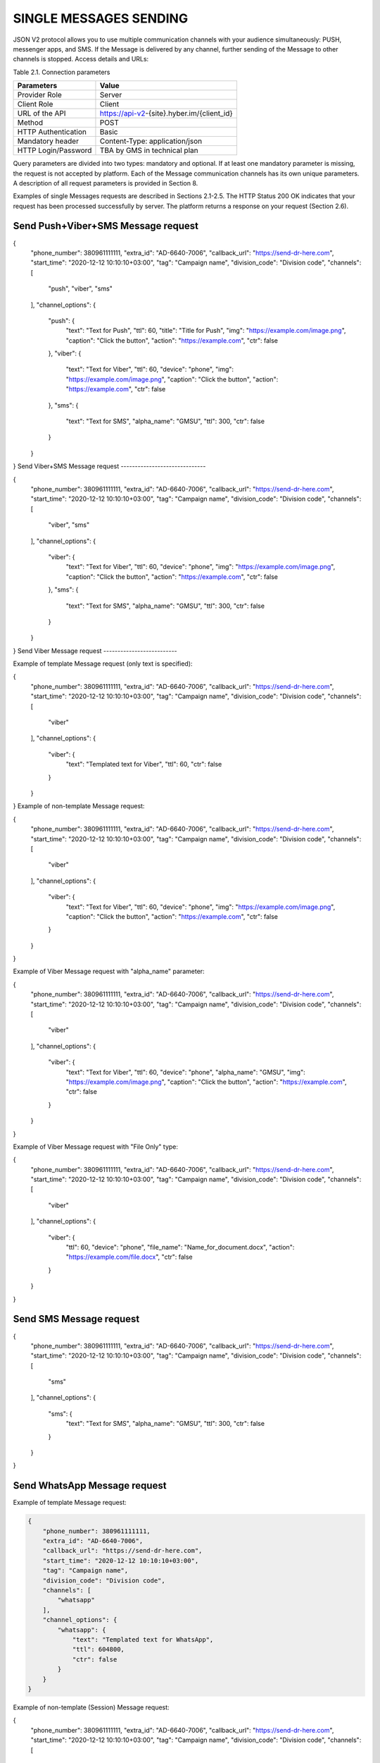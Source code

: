 SINGLE MESSAGES SENDING
=======================

JSON V2 protocol allows you to use multiple communication channels with your audience simultaneously: PUSH, messenger apps, and SMS. If the Message is delivered by any channel, further sending of the Message to other channels is stopped. 
Access details and URLs: 

Table 2.1. Connection parameters

+---------------------+--------------------------------------------+
| Parameters          | Value                                      |
+=====================+============================================+
| Provider Role       | Server                                     |
+---------------------+--------------------------------------------+
| Client Role         | Client                                     |
+---------------------+--------------------------------------------+
| URL of the API      | https://api-v2-{site}.hyber.im/{client_id} |
+---------------------+--------------------------------------------+
| Method              | POST                                       |
+---------------------+--------------------------------------------+
| HTTP Authentication | Basic                                      |
+---------------------+--------------------------------------------+
| Mandatory header    | Content-Type: application/json             |
+---------------------+--------------------------------------------+
| HTTP Login/Password | TBA by GMS in technical plan               |
+---------------------+--------------------------------------------+

Query parameters are divided into two types: mandatory and optional. If at least one mandatory parameter is missing, the request is not accepted by platform. Each of the Message communication channels has its own unique parameters. A description of all request parameters is provided in Section 8.

Examples of single Messages requests are described in Sections 2.1-2.5.
The HTTP Status 200 OK indicates that your request has been processed successfully by server.
The platform returns a response on your request (Section 2.6).

Send Push+Viber+SMS Message request 
-----------------------------------

.. code-block:: json

{
    "phone_number": 380961111111,
    "extra_id": "AD-6640-7006",
    "callback_url": "https://send-dr-here.com",
    "start_time": "2020-12-12 10:10:10+03:00",
    "tag": "Campaign name",
    "division_code": "Division code",
    "channels": [
        "push",
        "viber",
        "sms"
    ],
    "channel_options": {
        "push": {
            "text": "Text for Push",
            "ttl": 60,
            "title": "Title for Push",
            "img": "https://example.com/image.png",
            "caption": "Click the button",
            "action": "https://example.com",
            "ctr": false
        },
        "viber": {
            "text": "Text for Viber",
            "ttl": 60,
            "device": "phone",
            "img": "https://example.com/image.png",
            "caption": "Click the button",
            "action": "https://example.com",
            "ctr": false
        },
        "sms": {
            "text": "Text for SMS",
            "alpha_name": "GMSU",
            "ttl": 300,
            "ctr": false
        }
    }
}
Send Viber+SMS Message request 
------------------------------

.. code-block:: json

{
    "phone_number": 380961111111,
    "extra_id": "AD-6640-7006",
    "callback_url": "https://send-dr-here.com",
    "start_time": "2020-12-12 10:10:10+03:00",
    "tag": "Campaign name",
    "division_code": "Division code",
    "channels": [
        "viber",
        "sms"
    ],
    "channel_options": {
        "viber": {
            "text": "Text for Viber",
            "ttl": 60,
            "device": "phone",
            "img": "https://example.com/image.png",
            "caption": "Click the button",
            "action": "https://example.com",
            "ctr": false
        },
        "sms": {
            "text": "Text for SMS",
            "alpha_name": "GMSU",
            "ttl": 300,
            "ctr": false
        }
    }
}
Send Viber Message request
-------------------------- 

Example of template Message request (only text is specified):

.. code-block:: json

{
    "phone_number": 380961111111,
    "extra_id": "AD-6640-7006",
    "callback_url": "https://send-dr-here.com",
    "start_time": "2020-12-12 10:10:10+03:00",
    "tag": "Campaign name",
    "division_code": "Division code",
    "channels": [
        "viber"
    ],
    "channel_options": {
        "viber": {
            "text": "Templated text for Viber",
            "ttl": 60,
            "ctr": false
        }
    }
}
Example of non-template Message request:

.. code-block:: json

{
    "phone_number": 380961111111,
    "extra_id": "AD-6640-7006",
    "callback_url": "https://send-dr-here.com",
    "start_time": "2020-12-12 10:10:10+03:00",
    "tag": "Campaign name",
    "division_code": "Division code",
    "channels": [
        "viber"
    ],
    "channel_options": {
        "viber": {
            "text": "Text for Viber",
            "ttl": 60,
            "device": "phone",
            "img": "https://example.com/image.png",
            "caption": "Click the button",
            "action": "https://example.com",
            "ctr": false
        }
    }
}

Example of Viber Message request with "alpha_name" parameter:

.. code-block:: json

{
    "phone_number": 380961111111,
    "extra_id": "AD-6640-7006",
    "callback_url": "https://send-dr-here.com",
    "start_time": "2020-12-12 10:10:10+03:00",
    "tag": "Campaign name",
    "division_code": "Division code",
    "channels": [
        "viber"
    ],
    "channel_options": {
        "viber": {
            "text": "Text for Viber",
            "ttl": 60,
            "device": "phone",
            "alpha_name": "GMSU",
            "img": "https://example.com/image.png",
            "caption": "Click the button",
            "action": "https://example.com",
            "ctr": false
        }
    }
}

Example of Viber Message request with "File Only" type:

.. code-block:: json

{
    "phone_number": 380961111111,
    "extra_id": "AD-6640-7006",
    "callback_url": "https://send-dr-here.com",
    "start_time": "2020-12-12 10:10:10+03:00",
    "tag": "Campaign name",
    "division_code": "Division code",
    "channels": [
        "viber"
    ],
    "channel_options": {
        "viber": {
            "ttl": 60,
            "device": "phone",
            "file_name": "Name_for_document.docx",
            "action": "https://example.com/file.docx",
            "ctr": false
        }
    }
}

Send SMS Message request
------------------------

.. code-block:: json

{
    "phone_number": 380961111111,
    "extra_id": "AD-6640-7006",
    "callback_url": "https://send-dr-here.com",
    "start_time": "2020-12-12 10:10:10+03:00",
    "tag": "Campaign name",
    "division_code": "Division code",
    "channels": [
        "sms"
    ],
    "channel_options": {
        "sms": {
            "text": "Text for SMS",
            "alpha_name": "GMSU",
            "ttl": 300,
            "ctr": false
        }
    }
}

Send WhatsApp Message request
----------------------------- 

Example of template Message request:

.. code-block:: json

   {
       "phone_number": 380961111111,
       "extra_id": "AD-6640-7006",
       "callback_url": "https://send-dr-here.com",
       "start_time": "2020-12-12 10:10:10+03:00",
       "tag": "Campaign name",
       "division_code": "Division code",
       "channels": [
           "whatsapp"
       ],
       "channel_options": {
           "whatsapp": {
               "text": "Templated text for WhatsApp",
               "ttl": 604800,
               "ctr": false
           }
       }
   }

Example of non-template (Session) Message request:

.. code-block:: json

{
    "phone_number": 380961111111,
    "extra_id": "AD-6640-7006",
    "callback_url": "https://send-dr-here.com",
    "start_time": "2020-12-12 10:10:10+03:00",
    "tag": "Campaign name",
    "division_code": "Division code",
    "channels": [
        "whatsapp"
    ],
    "channel_options": {
        "whatsapp": {
            "text": "Session text for WhatsApp",
            "img": "https://example.com/image.png",
            "img_name": "Name for image",
            "doc": "https://example.com/file.docx",
            "doc_name": "Name for document",
            "audio": "https://example.com/audio.mp3",
            "video": "https://example.com/video.mp4",
            "video_name": "Name for video",
            "latitude": "50.438820",
            "longitude": "30.498916",
            "ttl": 604800,
            "ctr": false
        }
    }
}

Response to a single Message request  
------------------------------------

If the request is correct, you receive the following response to your request: 

.. code-block:: json

   {"message_id":"9f60ac8f-e721-5027-b838-e6fcb95fcd7a"}

If the request contains an error or inconsistency with the connection settings, you receive the following response:

.. code-block:: json
   {"error_code":36024,"error_text":"Phone number incorrect"}

A description of the response parameters is provided in Section 9. 


